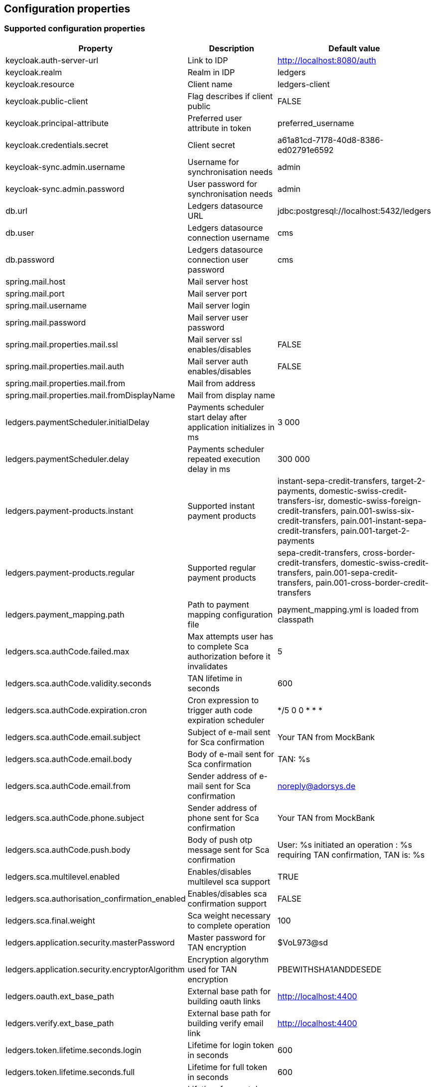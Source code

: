 == Configuration properties

=== Supported configuration properties

|===
|Property |Description |Default value

|keycloak.auth-server-url | Link to IDP | http://localhost:8080/auth
|keycloak.realm | Realm in IDP | ledgers
|keycloak.resource | Client name | ledgers-client
|keycloak.public-client | Flag describes if client public | FALSE
|keycloak.principal-attribute | Preferred user attribute in token| preferred_username
|keycloak.credentials.secret | Client secret | a61a81cd-7178-40d8-8386-ed02791e6592

|keycloak-sync.admin.username | Username for synchronisation needs | admin
|keycloak-sync.admin.password | User password for synchronisation needs | admin

|db.url | Ledgers datasource URL | jdbc:postgresql://localhost:5432/ledgers
|db.user | Ledgers datasource connection username | cms
|db.password | Ledgers datasource connection user password | cms

|spring.mail.host | Mail server host |
|spring.mail.port | Mail server port |
|spring.mail.username | Mail server login |
|spring.mail.password | Mail server user password |
|spring.mail.properties.mail.ssl | Mail server ssl enables/disables | FALSE
|spring.mail.properties.mail.auth | Mail server auth enables/disables | FALSE
|spring.mail.properties.mail.from | Mail from address |
|spring.mail.properties.mail.fromDisplayName | Mail from display name |

|ledgers.paymentScheduler.initialDelay | Payments scheduler start delay after application initializes in ms | 3 000
|ledgers.paymentScheduler.delay | Payments scheduler repeated execution delay in ms | 300 000
|ledgers.payment-products.instant | Supported instant payment products | instant-sepa-credit-transfers, target-2-payments, domestic-swiss-credit-transfers-isr, domestic-swiss-foreign-credit-transfers, pain.001-swiss-six-credit-transfers, pain.001-instant-sepa-credit-transfers, pain.001-target-2-payments
|ledgers.payment-products.regular | Supported regular payment products | sepa-credit-transfers, cross-border-credit-transfers, domestic-swiss-credit-transfers, pain.001-sepa-credit-transfers, pain.001-cross-border-credit-transfers
|ledgers.payment_mapping.path | Path to payment mapping configuration file | payment_mapping.yml is loaded from classpath
|ledgers.sca.authCode.failed.max | Max attempts user has to complete Sca authorization before it invalidates | 5
|ledgers.sca.authCode.validity.seconds | TAN lifetime in seconds | 600
|ledgers.sca.authCode.expiration.cron | Cron expression to trigger auth code expiration scheduler | */5 0 0 * * *
|ledgers.sca.authCode.email.subject | Subject of e-mail sent for Sca confirmation | Your TAN from MockBank
|ledgers.sca.authCode.email.body | Body of e-mail sent for Sca confirmation | TAN: %s
|ledgers.sca.authCode.email.from | Sender address of e-mail sent for Sca confirmation | noreply@adorsys.de
|ledgers.sca.authCode.phone.subject | Sender address of phone sent for Sca confirmation | Your TAN from MockBank
|ledgers.sca.authCode.push.body | Body of push otp message sent for Sca confirmation | User: %s initiated an operation : %s requiring TAN confirmation, TAN is: %s
|ledgers.sca.multilevel.enabled | Enables/disables multilevel sca support | TRUE
|ledgers.sca.authorisation_confirmation_enabled | Enables/disables sca confirmation support | FALSE
|ledgers.sca.final.weight | Sca weight necessary to complete operation | 100
|ledgers.application.security.masterPassword | Master password for TAN encryption | $VoL973@sd
|ledgers.application.security.encryptorAlgorithm | Encryption algorythm used for TAN encryption | PBEWITHSHA1ANDDESEDE
|ledgers.oauth.ext_base_path | External base path for building oauth links | http://localhost:4400
|ledgers.verify.ext_base_path | External base path for building verify email link | http://localhost:4400
|ledgers.token.lifetime.seconds.login | Lifetime for login token in seconds | 600
|ledgers.token.lifetime.seconds.full | Lifetime for full token in seconds | 600
|ledgers.token.lifetime.seconds.sca | Lifetime for sca token in seconds | 10 800
|ledgers.currency.currencies | List of currencies supported by Ledgers, all currencies out of this list are not supported. | EUR, USD, CHF, GBP

|===